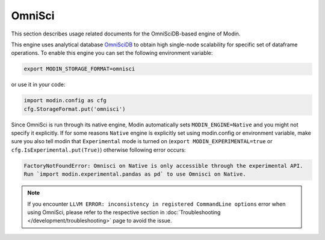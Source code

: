 OmniSci
=======

This section describes usage related documents for the OmniSciDB-based engine of Modin.

This engine uses analytical database OmniSciDB_ to obtain high single-node scalability for
specific set of dataframe operations.
To enable this engine you can set the following environment variable:

.. code-block:: bash

   export MODIN_STORAGE_FORMAT=omnisci

or use it in your code:

.. code-block:: python

   import modin.config as cfg
   cfg.StorageFormat.put('omnisci')

Since OmniSci is run through its native engine, Modin automatically sets ``MODIN_ENGINE=Native`` and you might not specify it explicitly.
If for some reasons ``Native`` engine is explicitly set using modin.config or environment variable, make sure you also tell modin that
``Experimental`` mode is turned on (``export MODIN_EXPERIMENTAL=true`` or ``cfg.IsExperimental.put(True)``) otherwise following error occurs:

.. code-block:: bash

   FactoryNotFoundError: Omnisci on Native is only accessible through the experimental API.
   Run `import modin.experimental.pandas as pd` to use Omnisci on Native.


.. note::
   If you encounter ``LLVM ERROR: inconsistency in registered CommandLine options`` error when using OmniSci,
   please refer to the respective section in :doc:`Troubleshooting </development/troubleshooting>` page to avoid the issue.

.. _OmnisciDB: https://www.omnisci.com/platform/omniscidb